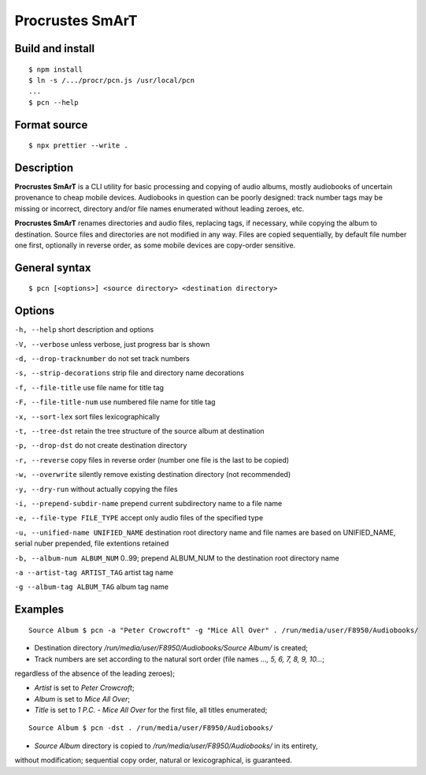 Procrustes SmArT
****************

Build and install
=================

::

    $ npm install
    $ ln -s /.../procr/pcn.js /usr/local/pcn
    ...
    $ pcn --help

Format source
=============

::

    $ npx prettier --write .

Description
===========

**Procrustes SmArT** is a CLI utility for basic processing and copying
of audio albums, mostly audiobooks of uncertain provenance to cheap mobile
devices. Audiobooks in question can be poorly designed: track number tags
may be missing or incorrect, directory and/or file names enumerated
without leading zeroes, etc.

**Procrustes SmArT** renames directories and audio files, replacing tags,
if necessary, while copying the album to destination. Source files
and directories are not modified in any way. Files are copied sequentially,
by default file number one first, optionally in reverse order, as some
mobile devices are copy-order sensitive.

General syntax
==============

::

    $ pcn [<options>] <source directory> <destination directory>

Options
=======

``-h, --help``
short description and options

``-V, --verbose``
unless verbose, just progress bar is shown

``-d, --drop-tracknumber``
do not set track numbers

``-s, --strip-decorations``
strip file and directory name decorations

``-f, --file-title``
use file name for title tag

``-F, --file-title-num``
use numbered file name for title tag

``-x, --sort-lex``
sort files lexicographically

``-t, --tree-dst``
retain the tree structure of the source album at destination

``-p, --drop-dst``
do not create destination directory

``-r, --reverse``
copy files in reverse order (number one file is the last to be copied)

``-w, --overwrite``
silently remove existing destination directory (not recommended)

``-y, --dry-run``
without actually copying the files

``-i, --prepend-subdir-name``
prepend current subdirectory name to a file name

``-e, --file-type FILE_TYPE``
accept only audio files of the specified type

``-u, --unified-name UNIFIED_NAME``
destination root directory name and file names are based on UNIFIED_NAME,
serial nuber prepended, file extentions retained

``-b, --album-num ALBUM_NUM``
0..99; prepend ALBUM_NUM to the destination root directory name

``-a --artist-tag ARTIST_TAG``
artist tag name

``-g --album-tag ALBUM_TAG``
album tag name

Examples
========

::

    Source Album $ pcn -a "Peter Crowcroft" -g "Mice All Over" . /run/media/user/F8950/Audiobooks/

- Destination directory `/run/media/user/F8950/Audiobooks/Source Album/` is created;

- Track numbers are set according to the natural sort order (file names `..., 5, 6, 7, 8, 9, 10...`;
regardless of the absence of the leading zeroes);

- *Artist* is set to *Peter Crowcroft*;

- *Album* is set to *Mice All Over*;

- *Title* is set to *1 P.C. - Mice All Over* for the first file, all titles enumerated;

::

    Source Album $ pcn -dst . /run/media/user/F8950/Audiobooks/

- *Source Album* directory is copied to `/run/media/user/F8950/Audiobooks/` in its entirety,
without modification; sequential copy order, natural or lexicographical, is guaranteed.